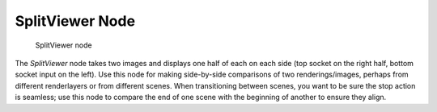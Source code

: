 
****************
SplitViewer Node
****************

.. figure:: /images/Manual-Compositing_Nodes-SplitViewer.jpg

   SplitViewer node


The *SplitViewer* node takes two images and displays one half of each on each side
(top socket on the right half, bottom socket input on the left).
Use this node for making side-by-side comparisons of two renderings/images,
perhaps from different renderlayers or from different scenes.
When transitioning between scenes, you want to be sure the stop action is seamless; use this
node to compare the end of one scene with the beginning of another to ensure they align.
